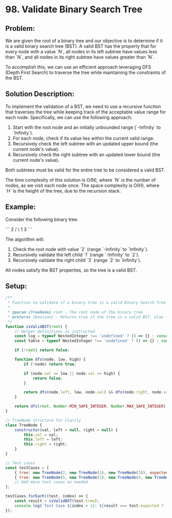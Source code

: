 ﻿* 98. Validate Binary Search Tree
:PROPERTIES:
:Created: 2024-06-17
:END:

** Problem:
We are given the root of a binary tree and our objective is to determine if it is a valid binary search tree (BST). A valid BST has the property that for every node with a value `N`, all nodes in its left subtree have values less than `N`, and all nodes in its right subtree have values greater than `N`.

To accomplish this, we can use an efficient approach leveraging DFS (Depth First Search) to traverse the tree while maintaining the constraints of the BST. 

** Solution Description:
To implement the validation of a BST, we need to use a recursive function that traverses the tree while keeping track of the acceptable value range for each node. Specifically, we can use the following approach:

1. Start with the root node and an initially unbounded range (`-Infinity` to `Infinity`).
2. For each node, check if its value lies within the current valid range.
3. Recursively check the left subtree with an updated upper bound (the current node's value).
4. Recursively check the right subtree with an updated lower bound (the current node's value).

Both subtrees must be valid for the entire tree to be considered a valid BST.

The time complexity of this solution is O(N), where `N` is the number of nodes, as we visit each node once. The space complexity is O(H), where `H` is the height of the tree, due to the recursion stack.

** Example:
Consider the following binary tree:

```
       2
      / \
     1   3
```

The algorithm will:
1. Check the root node with value `2` (range `-Infinity` to `Infinity`).
2. Recursively validate the left child `1` (range `-Infinity` to `2`).
3. Recursively validate the right child `3` (range `2` to `Infinity`).

All nodes satisfy the BST properties, so the tree is a valid BST.

** Setup:
#+begin_src js :tangle "98_Validate_Binary_Search_Tree.js"
/**
 ,* Function to validate if a binary tree is a valid Binary Search Tree (BST).
 ,*
 ,* @param {TreeNode} root - The root node of the binary tree
 ,* @returns {boolean} - Returns true if the tree is a valid BST, else false
 ,*/
function isValidBST(root) {
    // Helper definitions as instructed
    const log = typeof NestedInteger !== 'undefined' ? () => {} : console.log;
    const table = typeof NestedInteger !== 'undefined' ? () => {} : console.table;

    if (!root) return false;

    function dfs(node, low, high) {
        if (!node) return true;

        if (node.val <= low || node.val >= high) {
            return false;
        }

        return dfs(node.left, low, node.val) && dfs(node.right, node.val, high);
    }

    return dfs(root, Number.MIN_SAFE_INTEGER, Number.MAX_SAFE_INTEGER);
}

// TreeNode structure for clarity
class TreeNode {
    constructor(val, left = null, right = null) {
        this.val = val;
        this.left = left;
        this.right = right;
    }
}

// Test cases
const testCases = [
    { tree: new TreeNode(2, new TreeNode(1), new TreeNode(3)), expected: true },
    { tree: new TreeNode(5, new TreeNode(1), new TreeNode(4, new TreeNode(3), new TreeNode(6))), expected: false },
    // Add more test cases as needed
];

testCases.forEach((test, index) => {
    const result = isValidBST(test.tree);
    console.log(`Test Case ${index + 1}: ${result === test.expected ? 'Passed' : 'Failed'} (Expected: ${test.expected}, Got: ${result})`);
});
#+end_src

#+RESULTS:
: Test Case 1: Passed (Expected: true, Got: true)
: Test Case 2: Passed (Expected: false, Got: false)
: undefined
